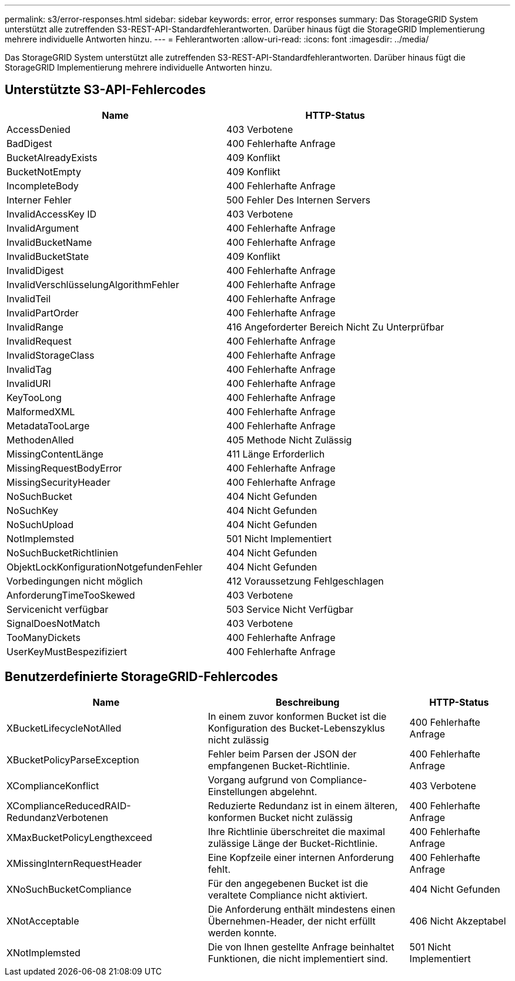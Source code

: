 ---
permalink: s3/error-responses.html 
sidebar: sidebar 
keywords: error, error responses 
summary: Das StorageGRID System unterstützt alle zutreffenden S3-REST-API-Standardfehlerantworten. Darüber hinaus fügt die StorageGRID Implementierung mehrere individuelle Antworten hinzu. 
---
= Fehlerantworten
:allow-uri-read: 
:icons: font
:imagesdir: ../media/


[role="lead"]
Das StorageGRID System unterstützt alle zutreffenden S3-REST-API-Standardfehlerantworten. Darüber hinaus fügt die StorageGRID Implementierung mehrere individuelle Antworten hinzu.



== Unterstützte S3-API-Fehlercodes

[cols="1a,1a"]
|===
| Name | HTTP-Status 


 a| 
AccessDenied
 a| 
403 Verbotene



 a| 
BadDigest
 a| 
400 Fehlerhafte Anfrage



 a| 
BucketAlreadyExists
 a| 
409 Konflikt



 a| 
BucketNotEmpty
 a| 
409 Konflikt



 a| 
IncompleteBody
 a| 
400 Fehlerhafte Anfrage



 a| 
Interner Fehler
 a| 
500 Fehler Des Internen Servers



 a| 
InvalidAccessKey ID
 a| 
403 Verbotene



 a| 
InvalidArgument
 a| 
400 Fehlerhafte Anfrage



 a| 
InvalidBucketName
 a| 
400 Fehlerhafte Anfrage



 a| 
InvalidBucketState
 a| 
409 Konflikt



 a| 
InvalidDigest
 a| 
400 Fehlerhafte Anfrage



 a| 
InvalidVerschlüsselungAlgorithmFehler
 a| 
400 Fehlerhafte Anfrage



 a| 
InvalidTeil
 a| 
400 Fehlerhafte Anfrage



 a| 
InvalidPartOrder
 a| 
400 Fehlerhafte Anfrage



 a| 
InvalidRange
 a| 
416 Angeforderter Bereich Nicht Zu Unterprüfbar



 a| 
InvalidRequest
 a| 
400 Fehlerhafte Anfrage



 a| 
InvalidStorageClass
 a| 
400 Fehlerhafte Anfrage



 a| 
InvalidTag
 a| 
400 Fehlerhafte Anfrage



 a| 
InvalidURI
 a| 
400 Fehlerhafte Anfrage



 a| 
KeyTooLong
 a| 
400 Fehlerhafte Anfrage



 a| 
MalformedXML
 a| 
400 Fehlerhafte Anfrage



 a| 
MetadataTooLarge
 a| 
400 Fehlerhafte Anfrage



 a| 
MethodenAlled
 a| 
405 Methode Nicht Zulässig



 a| 
MissingContentLänge
 a| 
411 Länge Erforderlich



 a| 
MissingRequestBodyError
 a| 
400 Fehlerhafte Anfrage



 a| 
MissingSecurityHeader
 a| 
400 Fehlerhafte Anfrage



 a| 
NoSuchBucket
 a| 
404 Nicht Gefunden



 a| 
NoSuchKey
 a| 
404 Nicht Gefunden



 a| 
NoSuchUpload
 a| 
404 Nicht Gefunden



 a| 
NotImplemsted
 a| 
501 Nicht Implementiert



 a| 
NoSuchBucketRichtlinien
 a| 
404 Nicht Gefunden



 a| 
ObjektLockKonfigurationNotgefundenFehler
 a| 
404 Nicht Gefunden



 a| 
Vorbedingungen nicht möglich
 a| 
412 Voraussetzung Fehlgeschlagen



 a| 
AnforderungTimeTooSkewed
 a| 
403 Verbotene



 a| 
Servicenicht verfügbar
 a| 
503 Service Nicht Verfügbar



 a| 
SignalDoesNotMatch
 a| 
403 Verbotene



 a| 
TooManyDickets
 a| 
400 Fehlerhafte Anfrage



 a| 
UserKeyMustBespezifiziert
 a| 
400 Fehlerhafte Anfrage

|===


== Benutzerdefinierte StorageGRID-Fehlercodes

[cols="2a,2a,1a"]
|===
| Name | Beschreibung | HTTP-Status 


 a| 
XBucketLifecycleNotAlled
 a| 
In einem zuvor konformen Bucket ist die Konfiguration des Bucket-Lebenszyklus nicht zulässig
 a| 
400 Fehlerhafte Anfrage



 a| 
XBucketPolicyParseException
 a| 
Fehler beim Parsen der JSON der empfangenen Bucket-Richtlinie.
 a| 
400 Fehlerhafte Anfrage



 a| 
XComplianceKonflict
 a| 
Vorgang aufgrund von Compliance-Einstellungen abgelehnt.
 a| 
403 Verbotene



 a| 
XComplianceReducedRAID-RedundanzVerbotenen
 a| 
Reduzierte Redundanz ist in einem älteren, konformen Bucket nicht zulässig
 a| 
400 Fehlerhafte Anfrage



 a| 
XMaxBucketPolicyLengthexceed
 a| 
Ihre Richtlinie überschreitet die maximal zulässige Länge der Bucket-Richtlinie.
 a| 
400 Fehlerhafte Anfrage



 a| 
XMissingInternRequestHeader
 a| 
Eine Kopfzeile einer internen Anforderung fehlt.
 a| 
400 Fehlerhafte Anfrage



 a| 
XNoSuchBucketCompliance
 a| 
Für den angegebenen Bucket ist die veraltete Compliance nicht aktiviert.
 a| 
404 Nicht Gefunden



 a| 
XNotAcceptable
 a| 
Die Anforderung enthält mindestens einen Übernehmen-Header, der nicht erfüllt werden konnte.
 a| 
406 Nicht Akzeptabel



 a| 
XNotImplemsted
 a| 
Die von Ihnen gestellte Anfrage beinhaltet Funktionen, die nicht implementiert sind.
 a| 
501 Nicht Implementiert

|===
